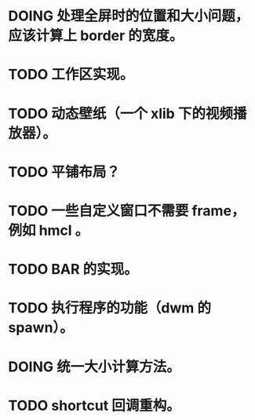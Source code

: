* DOING 处理全屏时的位置和大小问题，应该计算上 border 的宽度。
* TODO 工作区实现。
* TODO 动态壁纸（一个 xlib 下的视频播放器）。
* TODO 平铺布局？
* TODO 一些自定义窗口不需要 frame，例如 hmcl 。
* TODO BAR 的实现。
* TODO 执行程序的功能（dwm 的 spawn）。
* DOING 统一大小计算方法。
* TODO shortcut 回调重构。
